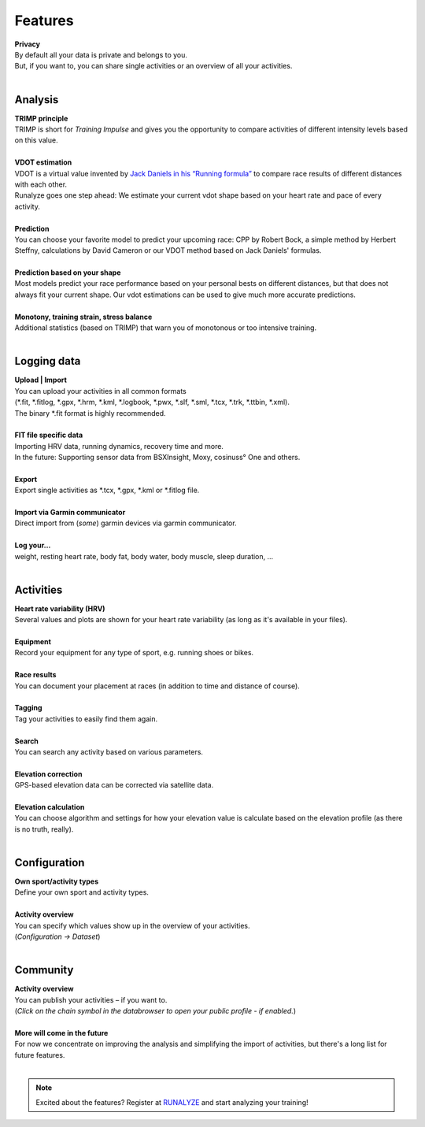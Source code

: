 Features
=========

.. raw:: html

   <i class="fa fa-lock fa-2x fa-pull-right" aria-hidden="true"></i>

| **Privacy**
| By default all your data is private and belongs to you.
| But, if you want to, you can share single activities or an overview of all your activities.
|

Analysis
----------

.. raw:: html

   <i class="fa fa-battery-full fa-2x fa-pull-right" aria-hidden="true"></i>

| **TRIMP principle**
| TRIMP is short for *Training Impulse* and gives you the opportunity to compare activities of different intensity levels based on this value.
|

.. raw:: html

   <i class="fa fa-expand fa-2x fa-pull-right" aria-hidden="true"></i>

| **VDOT estimation**
| VDOT is a virtual value invented by `Jack Daniels in his “Running formula” <http://amzn.to/2cgSo9v>`_ to compare race results of different distances with each other.
| Runalyze goes one step ahead: We estimate your current vdot shape based on your heart rate and pace of every activity.
|

.. raw:: html

   <i class="fa fa-line-chart fa-2x fa-pull-right" aria-hidden="true"></i>

| **Prediction**
| You can choose your favorite model to predict your upcoming race: CPP by Robert Bock, a simple method by Herbert Steffny, calculations by David Cameron or our VDOT method based on Jack Daniels' formulas.
|

.. raw:: html

   <i class="fa fa-area-chart fa-2x fa-pull-right" aria-hidden="true"></i>

| **Prediction based on your shape**
| Most models predict your race performance based on your personal bests on different distances, but that does not always fit your current shape. Our vdot estimations can be used to give much more accurate predictions.
|

.. raw:: html

   <i class="fa fa-bar-chart fa-2x fa-pull-right" aria-hidden="true"></i>

| **Monotony, training strain, stress balance**
| Additional statistics (based on TRIMP) that warn you of monotonous or too intensive training.
|

Logging data
-------------

.. raw:: html

   <i class="fa fa-upload fa-2x fa-pull-right" aria-hidden="true"></i>

| **Upload | Import**
| You can upload your activities in all common formats
| (\*.fit, \*.fitlog, \*.gpx, \*.hrm, \*.kml, \*.logbook, \*.pwx, \*.slf, \*.sml, \*.tcx, \*.trk, \*.ttbin, \*.xml).
| The binary \*.fit format is highly recommended.
|

.. raw:: html

   <i class="fa fa-file-code-o fa-2x fa-pull-right" aria-hidden="true"></i>

| **FIT file specific data**
| Importing HRV data, running dynamics, recovery time and more.
| In the future: Supporting sensor data from BSXInsight, Moxy, cosinuss° One and others.
|

.. raw:: html

   <i class="fa fa-download fa-2x fa-pull-right" aria-hidden="true"></i>

| **Export**
| Export single activities as \*.tcx, \*.gpx, \*.kml or \*.fitlog file.
|

.. raw:: html

   <i class="fa fa-angle-double-right fa-2x fa-pull-right" aria-hidden="true"></i>

| **Import via Garmin communicator**
| Direct import from (*some*) garmin devices via garmin communicator.
|

.. raw:: html

   <i class="fa fa-list-ul fa-2x fa-pull-right" aria-hidden="true"></i>

| **Log your...**
| weight, resting heart rate, body fat, body water, body muscle, sleep duration, ...
|

Activities
------------

.. raw:: html

   <i class="fa fa-heartbeat fa-2x fa-pull-right" aria-hidden="true"></i>

| **Heart rate variability (HRV)**
| Several values and plots are shown for your heart rate variability (as long as it's available in your files).
|

.. raw:: html

   <i class="fa fa-cubes fa-2x fa-pull-right" aria-hidden="true"></i>

| **Equipment**
| Record your equipment for any type of sport, e.g. running shoes or bikes.
|

.. raw:: html

   <i class="fa fa-trophy fa-2x fa-pull-right" aria-hidden="true"></i>

| **Race results**
| You can document your placement at races (in addition to time and distance of course).
|

.. raw:: html

   <i class="fa fa-tags fa-2x fa-pull-right" aria-hidden="true"></i>

| **Tagging**
| Tag your activities to easily find them again.
|

.. raw:: html

   <i class="fa fa-search fa-2x fa-pull-right" aria-hidden="true"></i>

| **Search**
| You can search any activity based on various parameters.
|

.. raw:: html

   <i class="fa fa-location-arrow fa-2x fa-pull-right" aria-hidden="true"></i>

| **Elevation correction**
| GPS-based elevation data can be corrected via satellite data.
|

.. raw:: html

   <br><i class="fa fa-level-up fa-2x fa-pull-right" aria-hidden="true"></i>

| **Elevation calculation**
| You can choose algorithm and settings for how your elevation value is calculate based on the elevation profile (as there is no truth, really).
|


Configuration
--------------

.. raw:: html

   <i class="fa fa-cogs fa-2x fa-pull-right" aria-hidden="true"></i>

| **Own sport/activity types**
| Define your own sport and activity types.
|

.. raw:: html

   <i class="fa fa-table fa-2x fa-pull-right" aria-hidden="true"></i>

| **Activity overview**
| You can specify which values show up in the overview of your activities.
| (*Configuration -> Dataset*)
|

Community
----------

.. raw:: html

   <i class="fa fa-unlock fa-2x fa-pull-right" aria-hidden="true"></i>

| **Activity overview**
| You can publish your activities – if you want to.
| (*Click on the chain symbol in the databrowser to open your public profile - if enabled.*)
|

.. raw:: html

   <i class="fa fa-clock-o fa-2x fa-pull-right" aria-hidden="true"></i>

| **More will come in the future**
| For now we concentrate on improving the analysis and simplifying the import of activities, but there's a long list for future features.
|

.. note:: Excited about the features? Register at `RUNALYZE <https://runalyze.com>`_ and start analyzing your training!
